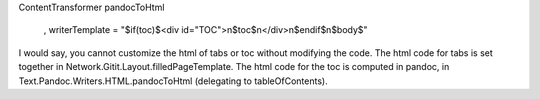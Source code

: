 ContentTransformer
pandocToHtml
                      , writerTemplate = "$if(toc)$<div id=\"TOC\">\n$toc$\n</div>\n$endif$\n$body$"

I would say, you cannot customize the html of tabs or toc without modifying the code.
The html code for tabs is set together in Network.Gitit.Layout.filledPageTemplate. The html code for the toc is computed in pandoc, in Text.Pandoc.Writers.HTML.pandocToHtml (delegating to tableOfContents).
